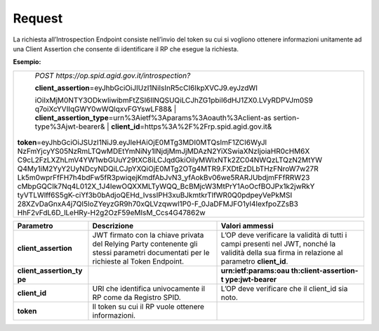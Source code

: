 .. _request-1:

Request
=======

La richiesta all’Introspection Endpoint consiste nell’invio del token su
cui si vogliono ottenere informazioni unitamente ad una Client Assertion
che consente di identificare il RP che esegue la richiesta.

**Esempio:**

+-----------------------------------------------------------------------+
| *POST https://op.spid.agid.gov.it/introspection?*                     |
|                                                                       |
| | **client_assertion**\ =eyJhbGciOiJIUzI1NiIsInR5cCI6IkpXVCJ9.eyJzdWI |
| iOiIxMjM0NTY3ODkwIiwibmFtZSI6IlNQSUQiLCJhZG1pbiI6dHJ1ZX0.LVyRDPVJm0S9 |
| q7oiXcYVIIqGWY0wWQlqxvFGYswLF88&                                      |
| | **client_assertion_type**\ =urn%3Aietf%3Aparams%3Aoauth%3Aclient-as |
| sertion-type%3Ajwt-bearer&                                            |
| | **client_id**\ =https%3A%2F%2Frp.spid.agid.gov.it&\                 |
|| **token**\ =eyJhbGciOiJSUzI1NiJ9.eyJleHAiOjE0MTg3MDI0MTQsImF1ZCI6WyJl|
| NzFmYjcyYS05NzRmLTQwMDEtYmNiNy1lNjdjMmJjMDAzN2YiXSwiaXNzIjoiaHR0cHM6X |
| C9cL2FzLXZhLmV4YW1wbGUuY29tXC8iLCJqdGkiOiIyMWIxNTk2ZC04NWQzLTQzN2MtYW |
| Q4My1iM2YyY2UyNDcyNDQiLCJpYXQiOjE0MTg2OTg4MTR9.FXDtEzDLbTHzFNroW7w27R |
| Lk5m0wprFfFH7h4bdFw5fR3pwiqejKmdfAbJvN3_yfAokBv06we5RARJUbdjmFFfRRW23 |
| cMbpGQCIk7Nq4L012X_1J4IewOQXXMLTyWQQ_BcBMjcW3MtPrY1AoOcfBOJPx1k2jwRkY |
| tyVTLWlff6S5gK-ciYf3b0bAdjoQEHd_IvssIPH3xuBJkmtkrTlfWR0Q0pdpeyVePkMSI |
| 28XZvDaGnxA4j7QI5loZYeyzGR9h70xQLVzqwwl1P0-F_0JaDFMJFO1yl4IexfpoZZsB3 |
| HhF2vFdL6D_lLeHRy-H2g2OzF59eMIsM_Ccs4G47862w                          |
+-----------------------------------------------------------------------+

+-----------------------+-----------------------+-----------------------+
| **Parametro**         | **Descrizione**       | **Valori ammessi**    |
+-----------------------+-----------------------+-----------------------+
| **client_assertion**  | JWT firmato con la    | L’OP deve verificare  |
|                       | chiave privata del    | la validità di tutti  |
|                       | Relying Party         | i campi presenti nel  |
|                       | contenente gli stessi | JWT, nonché la        |
|                       | parametri documentati | validità della sua    |
|                       | per le richieste al   | firma in relazione al |
|                       | Token Endpoint.       | parametro             |
|                       |                       | **client_id**.        |
+-----------------------+-----------------------+-----------------------+
| **client_assertion_ty |                       | **urn:ietf:params:oau |
| pe**                  |                       | th:client-assertion-t |
|                       |                       | ype:jwt-bearer**      |
+-----------------------+-----------------------+-----------------------+
| **client_id**         | URI che identifica    | L’OP deve verificare  |
|                       | univocamente il RP    | che il client_id sia  |
|                       | come da Registro      | noto.                 |
|                       | SPID.                 |                       |
+-----------------------+-----------------------+-----------------------+
| **token**             | Il token su cui il RP |                       |
|                       | vuole ottenere        |                       |
|                       | informazioni.         |                       |
+-----------------------+-----------------------+-----------------------+
